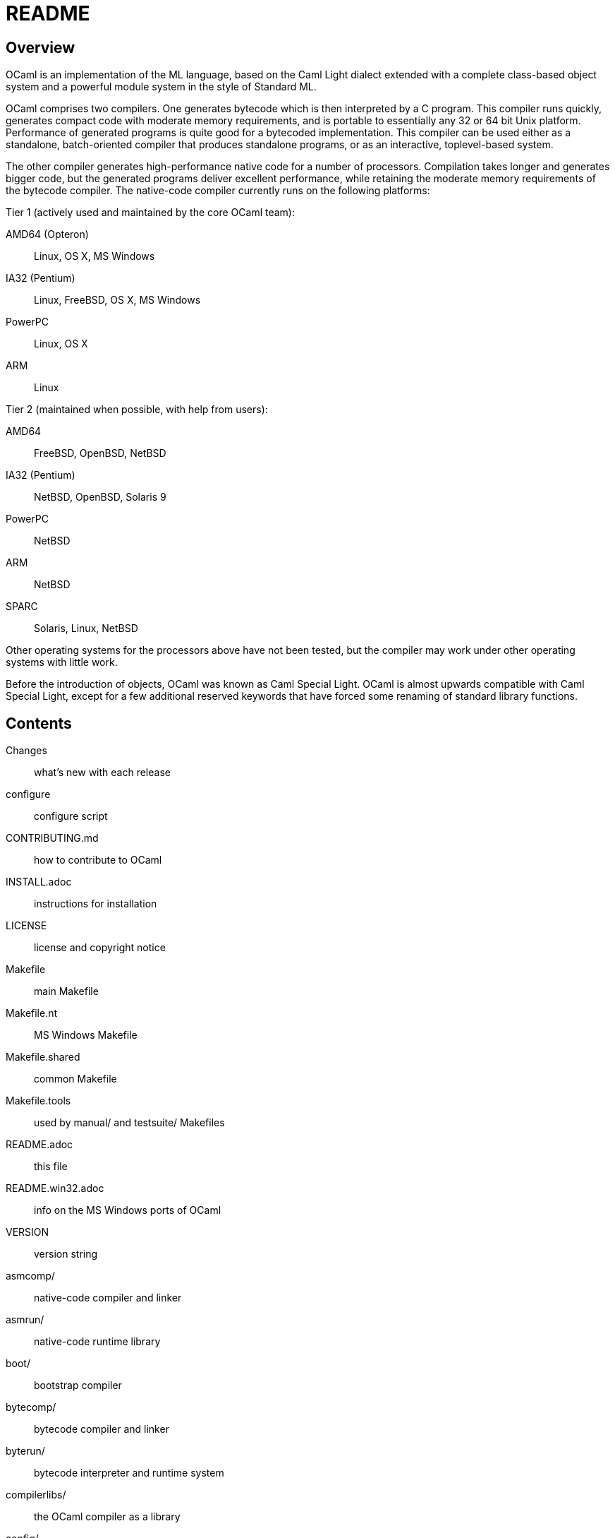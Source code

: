 = README =

== Overview

OCaml is an implementation of the ML language, based on the Caml Light
dialect extended with a complete class-based object system and a powerful
module system in the style of Standard ML.

OCaml comprises two compilers. One generates bytecode which is then
interpreted by a C program. This compiler runs quickly, generates compact
code with moderate memory requirements, and is portable to essentially any
32 or 64 bit Unix platform. Performance of generated programs is quite good
for a bytecoded implementation.  This compiler can be used either as a
standalone, batch-oriented compiler that produces standalone programs, or as
an interactive, toplevel-based system.

The other compiler generates high-performance native code for a number of
processors. Compilation takes longer and generates bigger code, but the
generated programs deliver excellent performance, while retaining the
moderate memory requirements of the bytecode compiler. The native-code
compiler currently runs on the following platforms:

Tier 1 (actively used and maintained by the core OCaml team):

AMD64 (Opteron)::    Linux, OS X, MS Windows
IA32 (Pentium)::     Linux, FreeBSD, OS X, MS Windows
PowerPC::            Linux, OS X
ARM::                Linux

Tier 2 (maintained when possible, with help from users):

AMD64::              FreeBSD, OpenBSD, NetBSD
IA32 (Pentium)::     NetBSD, OpenBSD, Solaris 9
PowerPC::            NetBSD
ARM::                NetBSD
SPARC::              Solaris, Linux, NetBSD

Other operating systems for the processors above have not been tested, but
the compiler may work under other operating systems with little work.

Before the introduction of objects, OCaml was known as Caml Special Light.
OCaml is almost upwards compatible with Caml Special Light, except for a few
additional reserved keywords that have forced some renaming of standard
library functions.

== Contents

  Changes::               what's new with each release
  configure::             configure script
  CONTRIBUTING.md::       how to contribute to OCaml
  INSTALL.adoc::          instructions for installation
  LICENSE::               license and copyright notice
  Makefile::              main Makefile
  Makefile.nt::           MS Windows Makefile
  Makefile.shared::       common Makefile
  Makefile.tools::        used by manual/ and testsuite/ Makefiles
  README.adoc::           this file
  README.win32.adoc::     info on the MS Windows ports of OCaml
  VERSION::               version string
  asmcomp/::              native-code compiler and linker
  asmrun/::               native-code runtime library
  boot/::                 bootstrap compiler
  bytecomp/::             bytecode compiler and linker
  byterun/::              bytecode interpreter and runtime system
  compilerlibs/::         the OCaml compiler as a library
  config/::               autoconfiguration stuff
  debugger/::             source-level replay debugger
  driver/::               driver code for the compilers
  emacs/::                editing mode and debugger interface for GNU Emacs
  experimental/::         experiments not built by default
  flexdll/::              empty (see README.win32.adoc)
  lex/::                  lexer generator
  man/::                  man pages
  manual/::               system to generate the manual
  middle_end/::           the flambda optimisation phase
  ocamldoc/::             documentation generator
  otherlibs/::            several external libraries
  parsing/::              syntax analysis
  stdlib/::               standard library
  testsuite/::            tests
  tools/::                various utilities
  toplevel/::             interactive system
  typing/::               typechecking
  utils/::                utility libraries
  yacc/::                 parser generator

== Copyright

All files marked "Copyright INRIA" in this distribution are copyright 1996,
1997, 1998, 1999, 2000, 2001, 2002, 2003, 2004, 2005, 2006, 2007, 2008,
2009, 2010, 2011, 2012, 2013, 2014, 2015, 2016 Institut National de
Recherche en Informatique et en Automatique (INRIA) and distributed under
the conditions stated in file LICENSE.

== Installation

See the file link:INSTALL.adoc[] for installation instructions on machines running Unix,
Linux, OS X and Cygwin.  For native Microsoft Windows, see
link:README.win32.adoc[].

== Documentation

The OCaml manual is distributed in HTML, PDF, Postscript, DVI, and Emacs
Info files.  It is available at

http://caml.inria.fr/

The community also maintains the Web site http://ocaml.org, with tutorials
and other useful information for OCaml users.

== Availability

The complete OCaml distribution can be accessed at

http://caml.inria.fr/

== Keeping in Touch with the Caml Community

There exists a mailing list of users of the OCaml implementations developed
at INRIA. The purpose of this list is to share experience, exchange ideas
(and even code), and report on applications of the OCaml language. Messages
can be written in English or in French. The list has more than 1000
subscribers.

Messages to the list should be sent to:

mailto:caml-list@inria.fr[]

You can subscribe to this list via the Web interface at

https://sympa.inria.fr/sympa/subscribe/caml-list

Archives of the list are available on the Web site above.

The Usenet news `groups comp.lang.ml` and `comp.lang.functional` also
contains discussions about the ML family of programming languages, including
OCaml.

The IRC channel `#ocaml` on https://freenode.net/[Freenode] also has several
hundred users and welcomes questions.

The OCaml Community website is

http://ocaml.org/

== Bug Reports and User Feedback

Please report bugs using the Web interface to the bug-tracking system at
http://caml.inria.fr/bin/caml-bugs

To be effective, bug reports should include a complete program (preferably
small) that exhibits the unexpected behavior, and the configuration you are
using (machine type, etc).

You can also contact the implementors directly at mailto:caml@inria.fr[].

For information on contributing to OCaml, see the file CONTRIBUTING.md.
